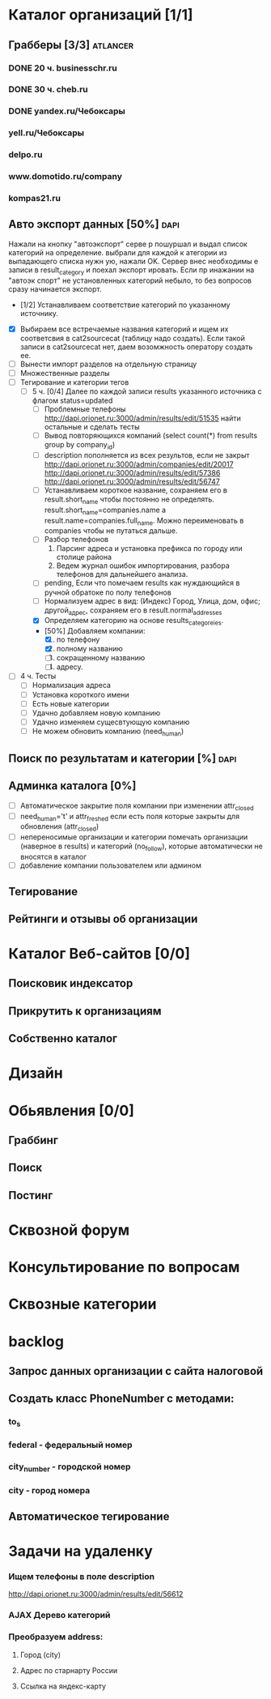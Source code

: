 * Каталог организаций [1/1]
** Грабберы [3/3]																									 :atlancer:
	 SCHEDULED: <2009-06-01 Пнд> DEADLINE: <2009-07-31 Птн>
	 
*** DONE 20 ч. businesschr.ru	
		:PROPERTIES:
		:hours:    20
		:END:
*** DONE 30 ч. cheb.ru
		:PROPERTIES:
		:hours:    30
		:END:
*** DONE yandex.ru/Чебоксары
*** yell.ru/Чебоксары
*** delpo.ru
*** www.domotido.ru/company
*** kompas21.ru
** Авто экспорт данных [50%] 																					 :dapi:

	 Нажали на кнопку "автоэкспорт" серве
   р пошуршал и  выдал список категорий
   на определение.  выбрали для каждой к
   атегории из  выпадающего списка нужн
   ую, нажали OK.  Сервер внес необходимы
   е записи в  result_category и поехал экспорт
   ировать.  Если пр инажании на "автоэк
   спорт" не  установленных категорий
	 небыло,
	 то без  вопросов сразу начинается экспорт.
	 
	 * [1/2] Устанавливаем соответствие категорий по указанному источнику.
   * [X] Выбираем все встречаемые названия категорий и ищем их соответсвия
				 в cat2sourcecat (таблицу надо создать). Если такой записи в cat2sourcecat нет,
				 даем возомжность оператору создать ее.
   * [ ] Вынести импорт разделов на отдельную страницу
   * [ ] Множественные разделы
   * [ ] Тегирование и категории тегов
	 * [ ] 5 ч. [0/4] Далее по каждой записи results указанного источника с флагом
				 status=updated
		 * [ ] Проблемные телефоны
			 http://dapi.orionet.ru:3000/admin/results/edit/51535
			 найти остальные и сделать тесты
		 * [ ] Вывод повторяющихся компаний (select count(*) from results group by company_id)
		 * [ ] description пополняется из всех результов, если не закрыт
			 http://dapi.orionet.ru:3000/admin/companies/edit/20017
			 http://dapi.orionet.ru:3000/admin/results/edit/57386
			 http://dapi.orionet.ru:3000/admin/results/edit/56747
		 * [ ] Устанавливаем короткое название, сохраняем его в result.short_name
					 чтобы постоянно не определять. result.short_name=companies.name а result.name=companies.full_name.
					 Можно переименовать в companies чтобы не путаться дальше.
		 * [ ] Разбор телефонов
			 1. Парсинг адреса и установка префикса по городу или столице района
			 2. Ведем журнал ошибок импортирования, разбора телефонов для дальнейшего анализа.
		 * [ ] pending, Если что помечаем results как нуждающийся в ручной
					 обратоке по полу телефонов
		 * [ ] Нормализуем адрес в вид: (Индекс) Город, Улица, дом, офис; другой_адрес,
					 сохраняем его в result.normal_addresses
		 * [X] Определяем категорию на основе results_categoreies.
		 * [50%] Добавляем компании:
			 1. [X] по телефону
			 2. [X] полному названию
			 3. [ ] сокращенному названию
			 4. [ ] адресу.
   * [ ] 4 ч. Тесты
			- [ ] Нормализация адреса
			- [ ] Установка короткого имени
			- [ ] Есть новые категории
			- [ ] Удачно добавляем новую компанию
			- [ ] Удачно изменяем сущесвтующую компанию
			- [ ] Не можем обновить компанию (need_human)
** Поиск по результатам и категории [%]																 :dapi:
	 DEADLINE: <2009-07-31 Птн>
	 
** Админка каталога [0%]
	 DEADLINE: <2009-07-31 Птн>
 	- [ ] Автоматическое закрытие поля компании при изменении attr_closed
 	- [ ] need_human='t' и attr_freshed если есть поля которые закрыты
			 	для обновления (attr_closed)
 	- [ ] непереносимые организации и категории
			 	помечать организации (наверное в results) и категорий (no_follow),
			 	которые автоматически не вносятся в каталог
 	- [ ] добавление компании пользователем или админом
** Тегирование
** Рейтинги и отзывы об организации
* Каталог Веб-сайтов [0/0]
** Поисковик индексатор
** Прикрутить к организациям
** Собственно каталог
* Дизайн
* Обьявления [0/0]
** Граббинг
** Поиск
** Постинг
* Сквозной форум
* Консультирование по вопросам
* Сквозные категории
* backlog
** Запрос данных организации с сайта налоговой
** Создать класс PhoneNumber с методами:
*** to_s
*** federal - федеральный номер
*** city_number - городской номер
*** city - город номера
** Автоматическое тегирование
* Задачи на удаленку
*** Ищем телефоны в поле description
		http://dapi.orionet.ru:3000/admin/results/edit/56612
		
*** AJAX Дерево категорий
*** Преобразуем address:
**** Город (city)
**** Адрес по старнарту России
**** Ссылка на яндекс-карту
